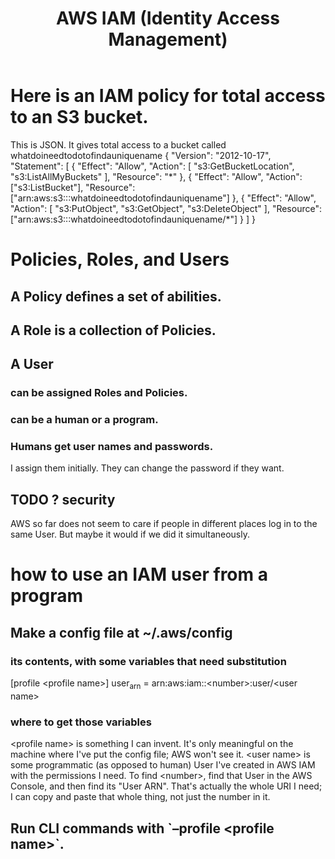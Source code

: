 :PROPERTIES:
:ID:       390298ec-b752-4e01-8962-1da401c2d3b7
:END:
#+title: AWS IAM (Identity Access Management)
* Here is an IAM policy for total access to an S3 bucket.
  This is JSON. It gives total access to a bucket called
    whatdoineedtodotofindauniquename
  {
    "Version": "2012-10-17",
    "Statement": [
      {
        "Effect": "Allow",
        "Action": [
          "s3:GetBucketLocation",
          "s3:ListAllMyBuckets"
        ],
        "Resource": "*"
      },
      {
        "Effect": "Allow",
        "Action": ["s3:ListBucket"],
        "Resource": ["arn:aws:s3:::whatdoineedtodotofindauniquename"]
      },
      {
        "Effect": "Allow",
        "Action": [
          "s3:PutObject",
          "s3:GetObject",
          "s3:DeleteObject"
        ],
        "Resource": ["arn:aws:s3:::whatdoineedtodotofindauniquename/*"]
      }
    ]
  }
* Policies, Roles, and Users
** A Policy defines a set of abilities.
** A Role is a collection of Policies.
** A User
*** can be assigned Roles and Policies.
*** can be a human or a program.
*** Humans get user names and passwords.
    I assign them initially.
    They can change the password if they want.
** TODO ? security
   AWS so far does not seem to care if people in different places
   log in to the same User. But maybe it would if we did it simultaneously.
* how to use an IAM user from a program
** Make a config file at ~/.aws/config
*** its contents, with some variables that need substitution
    [profile <profile name>]
    user_arn = arn:aws:iam::<number>:user/<user name>
*** where to get those variables
    <profile name> is something I can invent. It's only meaningful on the machine where I've put the config file; AWS won't see it.
    <user name> is some programmatic (as opposed to human) User I've created in AWS IAM with the permissions I need.
    To find <number>, find that User in the AWS Console,
    and then find its "User ARN".
    That's actually the whole URI I need; I can copy and paste that whole thing, not just the number in it.
** Run CLI commands with `--profile <profile name>`.
